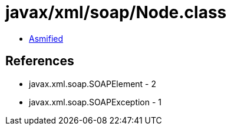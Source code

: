 = javax/xml/soap/Node.class

 - link:Node-asmified.java[Asmified]

== References

 - javax.xml.soap.SOAPElement - 2
 - javax.xml.soap.SOAPException - 1
